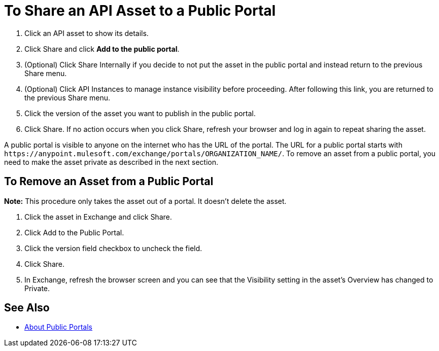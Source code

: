= To Share an API Asset to a Public Portal

. Click an API asset to show its details. 
. Click Share and click *Add to the public portal*.
. (Optional) Click Share Internally if you decide to not put the asset in the public portal and instead return 
to the previous Share menu.
. (Optional) Click API Instances to manage instance visibility before proceeding. After following this link, you are 
returned to the previous Share menu.
. Click the version of the asset you want to publish in the public portal.
. Click Share. If no action occurs when you click Share, refresh your browser and log in again to repeat sharing the asset.

A public portal is visible to anyone on the internet who has the URL of the portal. The URL for a public portal starts with `+https://anypoint.mulesoft.com/exchange/portals/ORGANIZATION_NAME/+`. To remove an asset from a public portal, you need to make the asset 
private as described in the next section.

== To Remove an Asset from a Public Portal

*Note:* This procedure only takes the asset out of a portal. It doesn't delete the asset.

. Click the asset in Exchange and click Share. 
. Click Add to the Public Portal. 
. Click the version field checkbox to uncheck the field. 
. Click Share.
. In Exchange, refresh the browser screen and you can see that the Visibility 
setting in the asset's Overview has changed to Private.

== See Also

* link:/anypoint-exchange/about-portals[About Public Portals]
